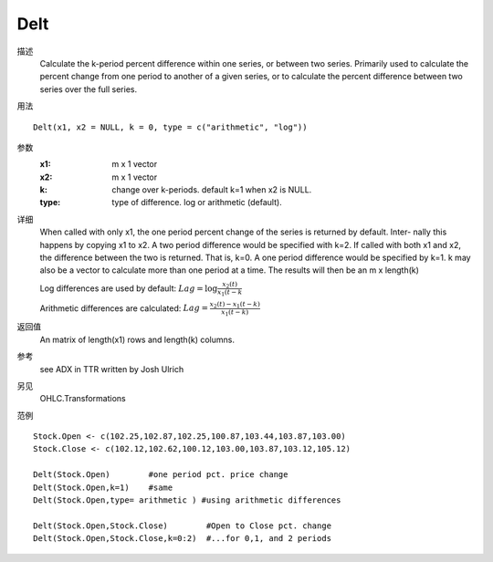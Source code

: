Delt
====

描述
    Calculate the k-period percent difference within one series, or between two series. Primarily used to
    calculate the percent change from one period to another of a given series, or to calculate the percent
    difference between two series over the full series.

用法
::

    Delt(x1, x2 = NULL, k = 0, type = c("arithmetic", "log"))

参数
    :x1:        m x 1 vector
    :x2:        m x 1 vector
    :k:         change over k-periods. default k=1 when x2 is NULL.
    :type:      type of difference. log or arithmetic (default).

详细
    When called with only x1, the one period percent change of the series is returned by default. Inter-
    nally this happens by copying x1 to x2. A two period difference would be specified with k=2.
    If called with both x1 and x2, the difference between the two is returned. That is, k=0. A one period
    difference would be specified by k=1. k may also be a vector to calculate more than one period at a
    time. The results will then be an m x length(k)

    Log differences are used by default: :math:`Lag=\log{\frac{x_{2}(t)}{x_{1}(t-k}}`

    Arithmetic differences are calculated: :math:`Lag=\frac{x_{2}(t)-x_{1}(t-k)}{x_{1}(t-k)}`

返回值
    An matrix of length(x1) rows and length(k) columns.

参考
    see ADX in TTR written by Josh Ulrich

另见
    OHLC.Transformations

范例
::

    Stock.Open <- c(102.25,102.87,102.25,100.87,103.44,103.87,103.00)
    Stock.Close <- c(102.12,102.62,100.12,103.00,103.87,103.12,105.12)

    Delt(Stock.Open)        #one period pct. price change
    Delt(Stock.Open,k=1)    #same
    Delt(Stock.Open,type= arithmetic ) #using arithmetic differences

    Delt(Stock.Open,Stock.Close)        #Open to Close pct. change
    Delt(Stock.Open,Stock.Close,k=0:2)  #...for 0,1, and 2 periods


